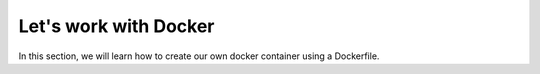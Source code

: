 ======================
Let's work with Docker
======================

In this section, we will learn how to create our own docker container using a Dockerfile. 

